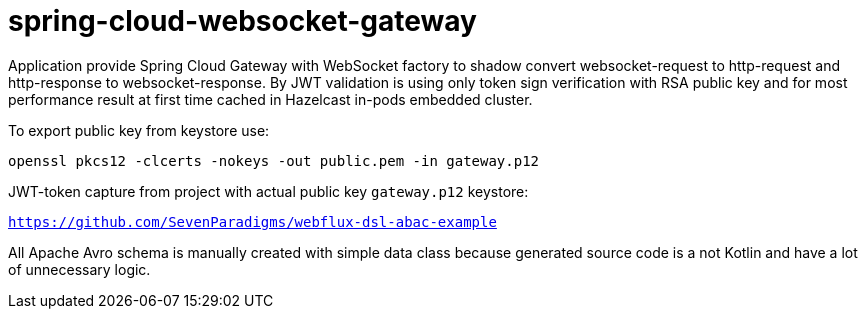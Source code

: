 = spring-cloud-websocket-gateway

Application provide Spring Cloud Gateway with WebSocket factory to shadow
convert websocket-request to http-request and http-response to websocket-response. By JWT validation is using only token sign verification with RSA public key and for most performance result at first time cached in Hazelcast in-pods embedded cluster.

To export public key from keystore use:

`openssl pkcs12 -clcerts -nokeys -out public.pem -in gateway.p12`

JWT-token capture from project with actual public key `gateway.p12` keystore:

`https://github.com/SevenParadigms/webflux-dsl-abac-example`

All Apache Avro schema is manually created with simple data class because generated source code is a not Kotlin and have a lot of unnecessary logic.
